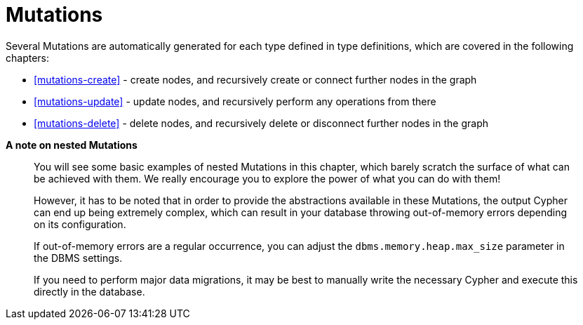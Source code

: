 [[mutations]]
= Mutations

Several Mutations are automatically generated for each type defined in type definitions, which are covered in the following chapters:

- <<mutations-create>> - create nodes, and recursively create or connect further nodes in the graph
- <<mutations-update>> - update nodes, and recursively perform any operations from there
- <<mutations-delete>> - delete nodes, and recursively delete or disconnect further nodes in the graph

*A note on nested Mutations*

> You will see some basic examples of nested Mutations in this chapter, which barely scratch the surface of what can be achieved with them. We really encourage you to explore the power of what you can do with them!
>
> However, it has to be noted that in order to provide the abstractions available in these Mutations, the output Cypher can end up being extremely complex, which can result in your database throwing out-of-memory errors depending on its configuration.
>
> If out-of-memory errors are a regular occurrence, you can adjust the `dbms.memory.heap.max_size` parameter in the DBMS settings.
>
> If you need to perform major data migrations, it may be best to manually write the necessary Cypher and execute this directly in the database.
